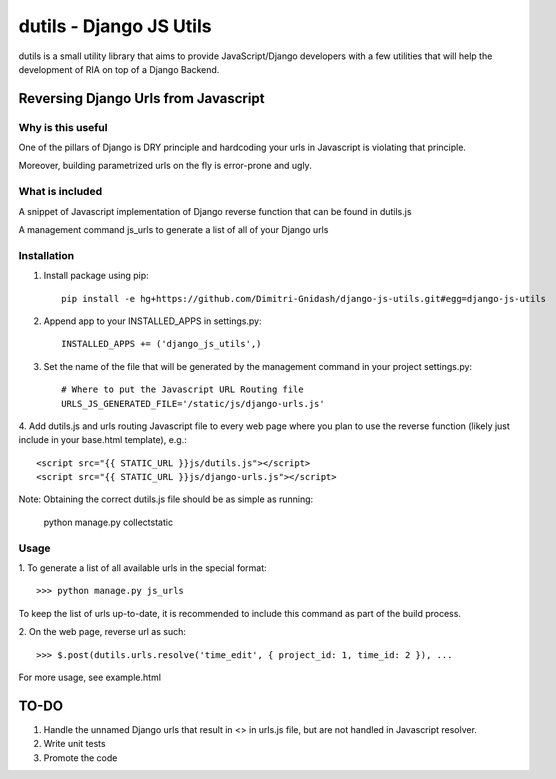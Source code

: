 ==========================
dutils - Django JS Utils
==========================

dutils is a small utility library that aims to provide JavaScript/Django developers with
a few utilities that will help the development of RIA on top of a
Django Backend.

Reversing Django Urls from Javascript
-------------------------------------
Why is this useful
******************
One of the pillars of Django is DRY principle and hardcoding your urls in Javascript is violating that principle.

Moreover, building parametrized urls on the fly is error-prone and ugly.

What is included
****************
A snippet of Javascript implementation of Django reverse function that can be found in dutils.js

A management command js_urls to generate a list of all of your Django urls

Installation
************
1. Install package using pip::

    pip install -e hg+https://github.com/Dimitri-Gnidash/django-js-utils.git#egg=django-js-utils

2. Append app to your INSTALLED_APPS in settings.py::

    INSTALLED_APPS += ('django_js_utils',)

3. Set the name of the file that will be generated by the management command in your project settings.py::

    # Where to put the Javascript URL Routing file
    URLS_JS_GENERATED_FILE='/static/js/django-urls.js'


4. Add dutils.js and urls routing Javascript file to every web page where you plan to use the reverse function
(likely just include in your base.html template), e.g.::

    <script src="{{ STATIC_URL }}js/dutils.js"></script>
    <script src="{{ STATIC_URL }}js/django-urls.js"></script>

Note: Obtaining the correct dutils.js file should be as simple as running:

    python manage.py collectstatic

Usage
*****
1. To generate a list of all available urls in the special
format::
    >>> python manage.py js_urls

To keep the list of urls up-to-date, it is recommended to include this command as part of the build process.

2. On the web page, reverse url as
such::
    >>> $.post(dutils.urls.resolve('time_edit', { project_id: 1, time_id: 2 }), ...

For more usage, see example.html


TO-DO
------
1. Handle the unnamed Django urls that result in <> in urls.js file, but are not handled in Javascript resolver.

2. Write unit tests

3. Promote the code
